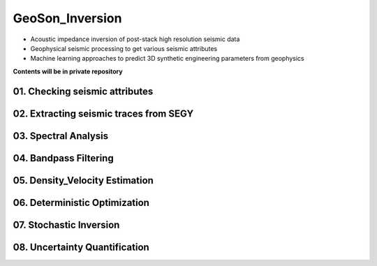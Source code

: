 GeoSon_Inversion
==================
- Acoustic impedance inversion of post-stack high resolution seismic data
- Geophysical seismic processing to get various seismic attributes
- Machine learning approaches to predict 3D synthetic engineering parameters from geophysics
    
**Contents will be in private repository**

01. Checking seismic attributes
--------------------------------

02. Extracting seismic traces from SEGY
----------------------------------------

03. Spectral Analysis
---------------------

04. Bandpass Filtering
---------------------

05. Density_Velocity Estimation
-------------------------------

06. Deterministic Optimization
-----------------------------

07. Stochastic Inversion
------------------------

08. Uncertainty Quantification
-----------------------------
